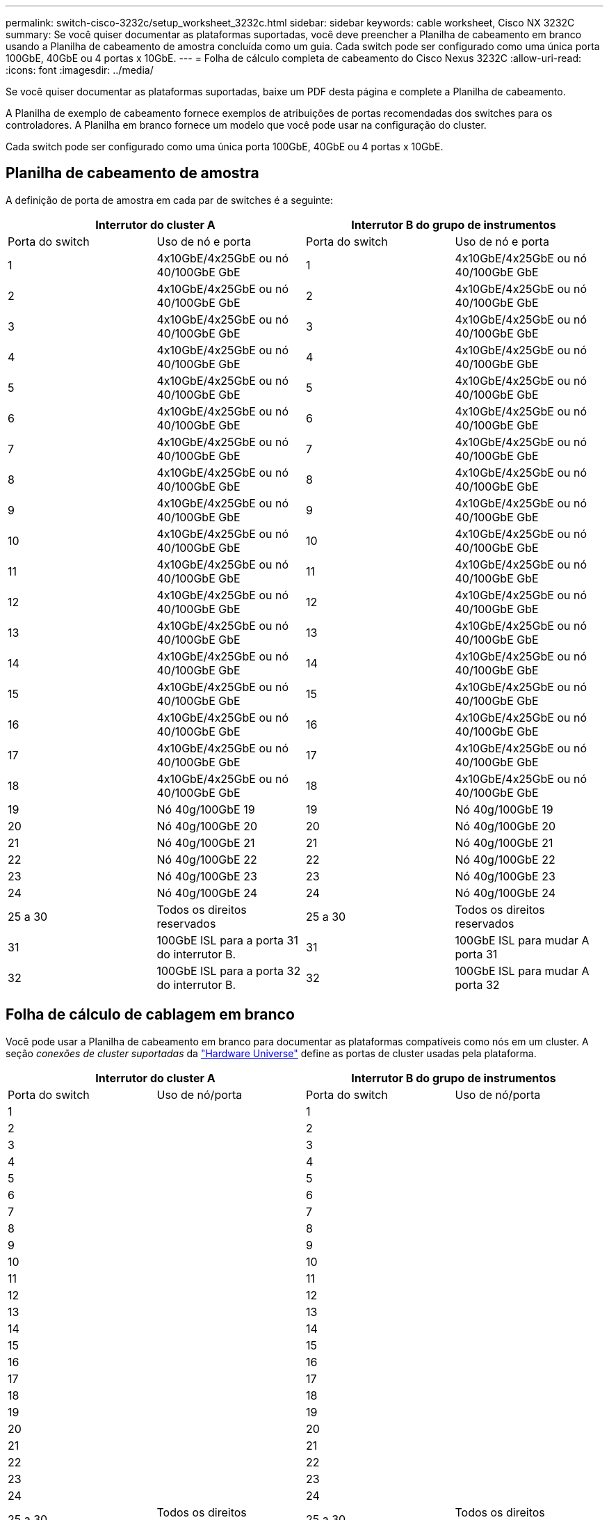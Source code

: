 ---
permalink: switch-cisco-3232c/setup_worksheet_3232c.html 
sidebar: sidebar 
keywords: cable worksheet, Cisco NX 3232C 
summary: Se você quiser documentar as plataformas suportadas, você deve preencher a Planilha de cabeamento em branco usando a Planilha de cabeamento de amostra concluída como um guia. Cada switch pode ser configurado como uma única porta 100GbE, 40GbE ou 4 portas x 10GbE. 
---
= Folha de cálculo completa de cabeamento do Cisco Nexus 3232C
:allow-uri-read: 
:icons: font
:imagesdir: ../media/


[role="lead"]
Se você quiser documentar as plataformas suportadas, baixe um PDF desta página e complete a Planilha de cabeamento.

A Planilha de exemplo de cabeamento fornece exemplos de atribuições de portas recomendadas dos switches para os controladores. A Planilha em branco fornece um modelo que você pode usar na configuração do cluster.

Cada switch pode ser configurado como uma única porta 100GbE, 40GbE ou 4 portas x 10GbE.



== Planilha de cabeamento de amostra

A definição de porta de amostra em cada par de switches é a seguinte:

[cols="1, 1, 1, 1"]
|===
2+| Interrutor do cluster A 2+| Interrutor B do grupo de instrumentos 


| Porta do switch | Uso de nó e porta | Porta do switch | Uso de nó e porta 


 a| 
1
 a| 
4x10GbE/4x25GbE ou nó 40/100GbE GbE
 a| 
1
 a| 
4x10GbE/4x25GbE ou nó 40/100GbE GbE



 a| 
2
 a| 
4x10GbE/4x25GbE ou nó 40/100GbE GbE
 a| 
2
 a| 
4x10GbE/4x25GbE ou nó 40/100GbE GbE



 a| 
3
 a| 
4x10GbE/4x25GbE ou nó 40/100GbE GbE
 a| 
3
 a| 
4x10GbE/4x25GbE ou nó 40/100GbE GbE



 a| 
4
 a| 
4x10GbE/4x25GbE ou nó 40/100GbE GbE
 a| 
4
 a| 
4x10GbE/4x25GbE ou nó 40/100GbE GbE



 a| 
5
 a| 
4x10GbE/4x25GbE ou nó 40/100GbE GbE
 a| 
5
 a| 
4x10GbE/4x25GbE ou nó 40/100GbE GbE



 a| 
6
 a| 
4x10GbE/4x25GbE ou nó 40/100GbE GbE
 a| 
6
 a| 
4x10GbE/4x25GbE ou nó 40/100GbE GbE



 a| 
7
 a| 
4x10GbE/4x25GbE ou nó 40/100GbE GbE
 a| 
7
 a| 
4x10GbE/4x25GbE ou nó 40/100GbE GbE



 a| 
8
 a| 
4x10GbE/4x25GbE ou nó 40/100GbE GbE
 a| 
8
 a| 
4x10GbE/4x25GbE ou nó 40/100GbE GbE



 a| 
9
 a| 
4x10GbE/4x25GbE ou nó 40/100GbE GbE
 a| 
9
 a| 
4x10GbE/4x25GbE ou nó 40/100GbE GbE



 a| 
10
 a| 
4x10GbE/4x25GbE ou nó 40/100GbE GbE
 a| 
10
 a| 
4x10GbE/4x25GbE ou nó 40/100GbE GbE



 a| 
11
 a| 
4x10GbE/4x25GbE ou nó 40/100GbE GbE
 a| 
11
 a| 
4x10GbE/4x25GbE ou nó 40/100GbE GbE



 a| 
12
 a| 
4x10GbE/4x25GbE ou nó 40/100GbE GbE
 a| 
12
 a| 
4x10GbE/4x25GbE ou nó 40/100GbE GbE



 a| 
13
 a| 
4x10GbE/4x25GbE ou nó 40/100GbE GbE
 a| 
13
 a| 
4x10GbE/4x25GbE ou nó 40/100GbE GbE



 a| 
14
 a| 
4x10GbE/4x25GbE ou nó 40/100GbE GbE
 a| 
14
 a| 
4x10GbE/4x25GbE ou nó 40/100GbE GbE



 a| 
15
 a| 
4x10GbE/4x25GbE ou nó 40/100GbE GbE
 a| 
15
 a| 
4x10GbE/4x25GbE ou nó 40/100GbE GbE



 a| 
16
 a| 
4x10GbE/4x25GbE ou nó 40/100GbE GbE
 a| 
16
 a| 
4x10GbE/4x25GbE ou nó 40/100GbE GbE



 a| 
17
 a| 
4x10GbE/4x25GbE ou nó 40/100GbE GbE
 a| 
17
 a| 
4x10GbE/4x25GbE ou nó 40/100GbE GbE



 a| 
18
 a| 
4x10GbE/4x25GbE ou nó 40/100GbE GbE
 a| 
18
 a| 
4x10GbE/4x25GbE ou nó 40/100GbE GbE



 a| 
19
 a| 
Nó 40g/100GbE 19
 a| 
19
 a| 
Nó 40g/100GbE 19



 a| 
20
 a| 
Nó 40g/100GbE 20
 a| 
20
 a| 
Nó 40g/100GbE 20



 a| 
21
 a| 
Nó 40g/100GbE 21
 a| 
21
 a| 
Nó 40g/100GbE 21



 a| 
22
 a| 
Nó 40g/100GbE 22
 a| 
22
 a| 
Nó 40g/100GbE 22



 a| 
23
 a| 
Nó 40g/100GbE 23
 a| 
23
 a| 
Nó 40g/100GbE 23



 a| 
24
 a| 
Nó 40g/100GbE 24
 a| 
24
 a| 
Nó 40g/100GbE 24



 a| 
25 a 30
 a| 
Todos os direitos reservados
 a| 
25 a 30
 a| 
Todos os direitos reservados



 a| 
31
 a| 
100GbE ISL para a porta 31 do interrutor B.
 a| 
31
 a| 
100GbE ISL para mudar A porta 31



 a| 
32
 a| 
100GbE ISL para a porta 32 do interrutor B.
 a| 
32
 a| 
100GbE ISL para mudar A porta 32

|===


== Folha de cálculo de cablagem em branco

Você pode usar a Planilha de cabeamento em branco para documentar as plataformas compatíveis como nós em um cluster. A seção _conexões de cluster suportadas_ da https://hwu.netapp.com["Hardware Universe"^] define as portas de cluster usadas pela plataforma.

[cols="1, 1, 1, 1"]
|===
2+| Interrutor do cluster A 2+| Interrutor B do grupo de instrumentos 


| Porta do switch | Uso de nó/porta | Porta do switch | Uso de nó/porta 


 a| 
1
 a| 
 a| 
1
 a| 



 a| 
2
 a| 
 a| 
2
 a| 



 a| 
3
 a| 
 a| 
3
 a| 



 a| 
4
 a| 
 a| 
4
 a| 



 a| 
5
 a| 
 a| 
5
 a| 



 a| 
6
 a| 
 a| 
6
 a| 



 a| 
7
 a| 
 a| 
7
 a| 



 a| 
8
 a| 
 a| 
8
 a| 



 a| 
9
 a| 
 a| 
9
 a| 



 a| 
10
 a| 
 a| 
10
 a| 



 a| 
11
 a| 
 a| 
11
 a| 



 a| 
12
 a| 
 a| 
12
 a| 



 a| 
13
 a| 
 a| 
13
 a| 



 a| 
14
 a| 
 a| 
14
 a| 



 a| 
15
 a| 
 a| 
15
 a| 



 a| 
16
 a| 
 a| 
16
 a| 



 a| 
17
 a| 
 a| 
17
 a| 



 a| 
18
 a| 
 a| 
18
 a| 



 a| 
19
 a| 
 a| 
19
 a| 



 a| 
20
 a| 
 a| 
20
 a| 



 a| 
21
 a| 
 a| 
21
 a| 



 a| 
22
 a| 
 a| 
22
 a| 



 a| 
23
 a| 
 a| 
23
 a| 



 a| 
24
 a| 
 a| 
24
 a| 



 a| 
25 a 30
 a| 
Todos os direitos reservados
 a| 
25 a 30
 a| 
Todos os direitos reservados



 a| 
31
 a| 
100GbE ISL para a porta 31 do interrutor B.
 a| 
31
 a| 
100GbE ISL para mudar A porta 31



 a| 
32
 a| 
100GbE ISL para a porta 32 do interrutor B.
 a| 
32
 a| 
100GbE ISL para mudar A porta 32

|===
.O que vem a seguir
link:install-switch-3232c.html["Instale o interrutor"] .
